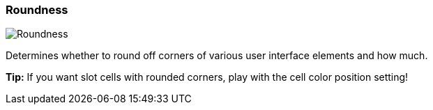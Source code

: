 [#settings-roundness]
=== Roundness

image:generated/screenshots/elements/settings/roundness.png[Roundness, role="related thumb right"]

Determines whether to round off corners of various user interface elements and how much.

**Tip:** If you want slot cells with rounded corners, play with the cell color position setting!

